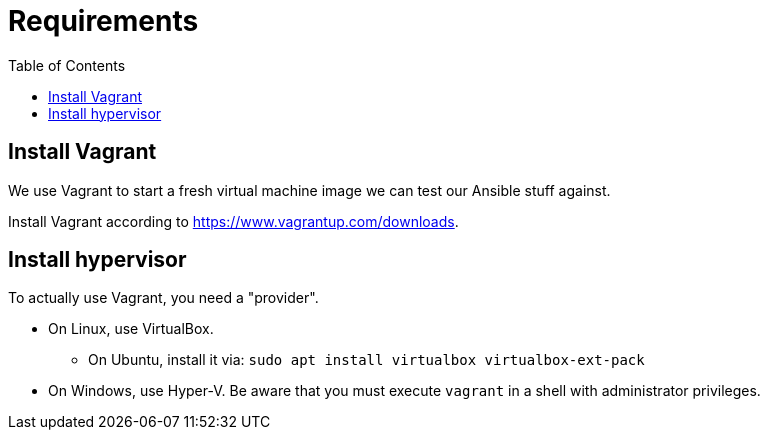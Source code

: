 = Requirements
ifndef::relative_imagesdir[]
:relative_imagesdir: .
endif::[]
:toc:

== Install Vagrant

We use Vagrant to start a fresh virtual machine image we can test our Ansible stuff against.

Install Vagrant according to https://www.vagrantup.com/downloads.

== Install hypervisor

To actually use Vagrant, you need a "provider".

* On Linux, use VirtualBox.
 ** On Ubuntu, install it via: `sudo apt install virtualbox virtualbox-ext-pack`
* On Windows, use Hyper-V.
Be aware that you must execute `vagrant` in a shell with administrator privileges.
